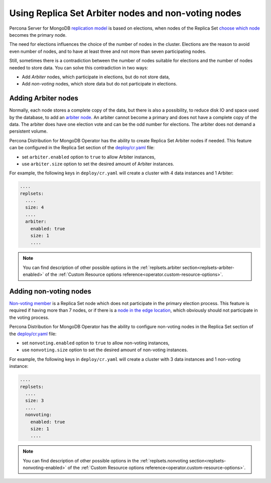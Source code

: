 .. _arbiter:

Using Replica Set Arbiter nodes and non-voting nodes
====================================================

Percona Server for MongoDB `replication
model <https://www.percona.com/blog/2018/05/17/mongodb-replica-set-transport-encryption-part-1/>`_
is based on elections, when nodes of the Replica Set `choose which
node <https://docs.mongodb.com/manual/core/replica-set-elections/#replica-set-elections>`_
becomes the primary node. 

The need for elections influences the choice of the number of nodes in the cluster.
Elections are the reason to avoid even number of nodes, and to have at least
three and not more than seven participating nodes.

Still, sometimes there is a contradiction between the number of nodes suitable for
elections and the number of nodes needed to store data. You can solve this
contradiction in two ways:

* Add *Arbiter* nodes, which participate in elections, but do not store data,
* Add *non-voting* nodes, which store data but do not participate in elections.

Adding Arbiter nodes
--------------------

Normally, each node stores a complete copy of the data,
but there is also a possibility, to reduce disk IO and space used by the
database, to add an `arbiter node <https://docs.mongodb.com/manual/core/replica-set-arbiter/>`_. An arbiter cannot become a primary and does not have a complete copy of the data. The arbiter does have one election vote and can be the odd number for elections. The arbiter does not demand a persistent volume.

Percona Distribution for MongoDB Operator has the ability to create Replica Set Arbiter
nodes if needed. This feature can be configured in the Replica Set
section of the
`deploy/cr.yaml <https://github.com/percona/percona-server-mongodb-operator/blob/main/deploy/cr.yaml>`_
file:

-  set ``arbiter.enabled`` option to ``true`` to allow Arbiter instances,
-  use ``arbiter.size`` option to set the desired amount of Arbiter instances.

For example, the following keys in ``deploy/cr.yaml`` will create a cluster
with 4 data instances and 1 Arbiter:

.. code:: yaml

   ....
   replsets:
     ....
     size: 4
     ....
     arbiter:
       enabled: true
       size: 1
       ....

.. note:: You can find description of other possible options in the :ref:`replsets.arbiter section<replsets-arbiter-enabled>` of the :ref:`Custom Resource options reference<operator.custom-resource-options>`.

Adding non-voting nodes
-----------------------

`Non-voting member <https://docs.mongodb.com/manual/tutorial/configure-a-non-voting-replica-set-member/>`_
is a Replica Set node which does not participate in the primary
election process. This feature is required if having more than 7 nodes, or if
there is a `node in the edge location <https://en.wikipedia.org/wiki/Edge_computing>`_,
which obviously should not participate in the voting process.

Percona Distribution for MongoDB Operator has the ability to configure non-voting
nodes in the Replica Set section of the
`deploy/cr.yaml <https://github.com/percona/percona-server-mongodb-operator/blob/main/deploy/cr.yaml>`_
file:

-  set ``nonvoting.enabled`` option to ``true`` to allow non-voting instances,
-  use ``nonvoting.size`` option to set the desired amount of non-voting instances.

For example, the following keys in ``deploy/cr.yaml`` will create a cluster
with 3 data instances and 1 non-voting instance:

.. code:: yaml

   ....
   replsets:
     ....
     size: 3
     ....
     nonvoting:
       enabled: true
       size: 1
       ....

.. note:: You can find description of other possible options in the :ref:`replsets.nonvoting section<replsets-nonvoting-enabled>` of the :ref:`Custom Resource options reference<operator.custom-resource-options>`.

